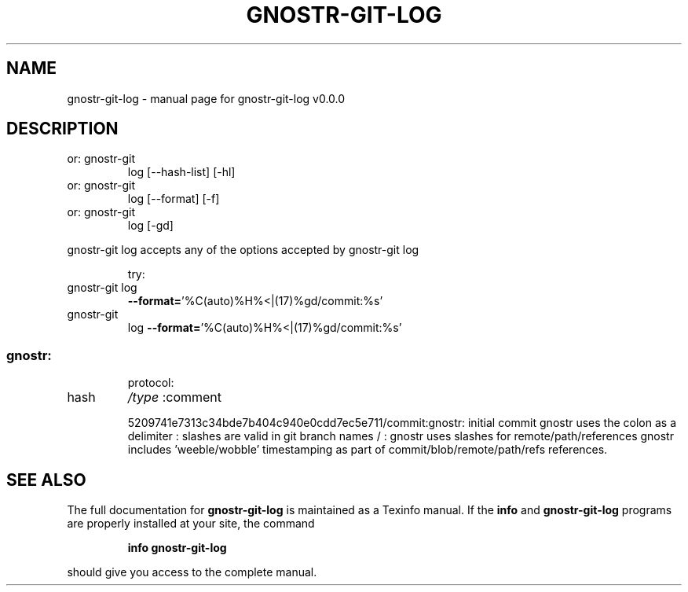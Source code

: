 .\" DO NOT MODIFY THIS FILE!  It was generated by help2man 1.49.3.
.TH GNOSTR-GIT-LOG "1" "May 2024" "gnostr-git-log v0.0.0" "User Commands"
.SH NAME
gnostr-git-log \- manual page for gnostr-git-log v0.0.0
.SH DESCRIPTION
.TP
or: gnostr\-git
log [\-\-hash\-list] [\-hl]
.TP
or: gnostr\-git
log [\-\-format] [\-f]
.TP
or: gnostr\-git
log [\-gd]
.PP
gnostr\-git    log accepts any of the options accepted by gnostr\-git    log
.IP
try:
.TP
gnostr\-git log
\fB\-\-format=\fR'%C(auto)%H%<|(17)%gd/commit:%s'
.TP
gnostr\-git
log \fB\-\-format=\fR'%C(auto)%H%<|(17)%gd/commit:%s'
.SS "gnostr:"
.IP
protocol:
.TP
hash
\fI\,/type\/\fP  :comment
.IP
5209741e7313c34bde7b404c940e0cdd7ec5e711/commit:gnostr: initial commit
gnostr uses the colon as a delimiter           :
slashes are valid in git branch names   /      :
gnostr uses slashes for remote/path/references
gnostr includes 'weeble/wobble' timestamping as
part of commit/blob/remote/path/refs references.
.SH "SEE ALSO"
The full documentation for
.B gnostr-git-log
is maintained as a Texinfo manual.  If the
.B info
and
.B gnostr-git-log
programs are properly installed at your site, the command
.IP
.B info gnostr-git-log
.PP
should give you access to the complete manual.
